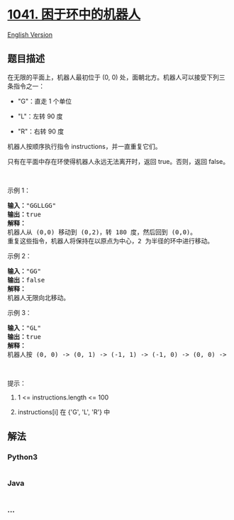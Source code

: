 * [[https://leetcode-cn.com/problems/robot-bounded-in-circle][1041.
困于环中的机器人]]
  :PROPERTIES:
  :CUSTOM_ID: 困于环中的机器人
  :END:
[[./solution/1000-1099/1041.Robot Bounded In Circle/README_EN.org][English
Version]]

** 题目描述
   :PROPERTIES:
   :CUSTOM_ID: 题目描述
   :END:

#+begin_html
  <!-- 这里写题目描述 -->
#+end_html

#+begin_html
  <p>
#+end_html

在无限的平面上，机器人最初位于 (0, 0) 处，面朝北方。机器人可以接受下列三条指令之一：

#+begin_html
  </p>
#+end_html

#+begin_html
  <ul>
#+end_html

#+begin_html
  <li>
#+end_html

"G"：直走 1 个单位

#+begin_html
  </li>
#+end_html

#+begin_html
  <li>
#+end_html

"L"：左转 90 度

#+begin_html
  </li>
#+end_html

#+begin_html
  <li>
#+end_html

"R"：右转 90 度

#+begin_html
  </li>
#+end_html

#+begin_html
  </ul>
#+end_html

#+begin_html
  <p>
#+end_html

机器人按顺序执行指令 instructions，并一直重复它们。

#+begin_html
  </p>
#+end_html

#+begin_html
  <p>
#+end_html

只有在平面中存在环使得机器人永远无法离开时，返回 true。否则，返回
false。

#+begin_html
  </p>
#+end_html

#+begin_html
  <p>
#+end_html

 

#+begin_html
  </p>
#+end_html

#+begin_html
  <p>
#+end_html

示例 1：

#+begin_html
  </p>
#+end_html

#+begin_html
  <pre><strong>输入：</strong>&quot;GGLLGG&quot;
  <strong>输出：</strong>true
  <strong>解释：</strong>
  机器人从 (0,0) 移动到 (0,2)，转 180 度，然后回到 (0,0)。
  重复这些指令，机器人将保持在以原点为中心，2 为半径的环中进行移动。
  </pre>
#+end_html

#+begin_html
  <p>
#+end_html

示例 2：

#+begin_html
  </p>
#+end_html

#+begin_html
  <pre><strong>输入：</strong>&quot;GG&quot;
  <strong>输出：</strong>false
  <strong>解释：</strong>
  机器人无限向北移动。
  </pre>
#+end_html

#+begin_html
  <p>
#+end_html

示例 3：

#+begin_html
  </p>
#+end_html

#+begin_html
  <pre><strong>输入：</strong>&quot;GL&quot;
  <strong>输出：</strong>true
  <strong>解释：</strong>
  机器人按 (0, 0) -&gt; (0, 1) -&gt; (-1, 1) -&gt; (-1, 0) -&gt; (0, 0) -&gt; ... 进行移动。</pre>
#+end_html

#+begin_html
  <p>
#+end_html

 

#+begin_html
  </p>
#+end_html

#+begin_html
  <p>
#+end_html

提示：

#+begin_html
  </p>
#+end_html

#+begin_html
  <ol>
#+end_html

#+begin_html
  <li>
#+end_html

1 <= instructions.length <= 100

#+begin_html
  </li>
#+end_html

#+begin_html
  <li>
#+end_html

instructions[i] 在 {'G', 'L', 'R'} 中

#+begin_html
  </li>
#+end_html

#+begin_html
  </ol>
#+end_html

** 解法
   :PROPERTIES:
   :CUSTOM_ID: 解法
   :END:

#+begin_html
  <!-- 这里可写通用的实现逻辑 -->
#+end_html

#+begin_html
  <!-- tabs:start -->
#+end_html

*** *Python3*
    :PROPERTIES:
    :CUSTOM_ID: python3
    :END:

#+begin_html
  <!-- 这里可写当前语言的特殊实现逻辑 -->
#+end_html

#+begin_src python
#+end_src

*** *Java*
    :PROPERTIES:
    :CUSTOM_ID: java
    :END:

#+begin_html
  <!-- 这里可写当前语言的特殊实现逻辑 -->
#+end_html

#+begin_src java
#+end_src

*** *...*
    :PROPERTIES:
    :CUSTOM_ID: section
    :END:
#+begin_example
#+end_example

#+begin_html
  <!-- tabs:end -->
#+end_html
